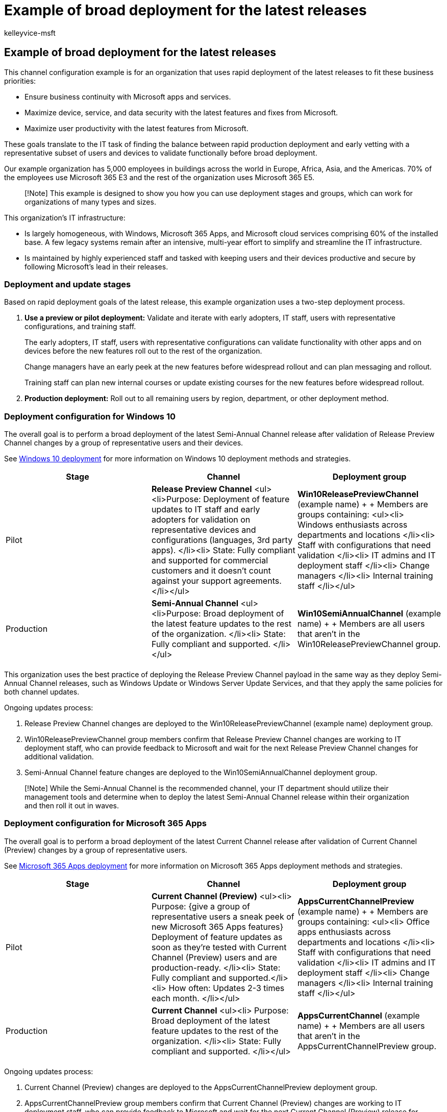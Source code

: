 = Example of broad deployment for the latest releases
:audience: ITPro
:author: kelleyvice-msft
:description: How an organization that deploys the latest release uses channels for Windows 10 and Microsoft 365 apps.
:f1.keywords: ["NOCSH"]
:manager: scotv
:ms.author: kvice
:ms.collection: ["Strat_O365_Enterprise", "M365-subscription-management"]
:ms.custom:
:ms.date: 07/21/2020
:ms.localizationpriority: medium
:ms.service: microsoft-365-enterprise
:ms.topic: article

== Example of broad deployment for the latest releases

This channel configuration example is for an organization that uses rapid deployment of the latest releases to fit these business priorities:

* Ensure business continuity with Microsoft apps and services.
* Maximize device, service, and data security with the latest features and fixes from Microsoft.
* Maximize user productivity with the latest features from Microsoft.

These goals translate to the IT task of finding the balance between rapid production deployment and early vetting with a representative subset of users and devices to validate functionally before broad deployment.

Our example organization has 5,000 employees in buildings across the world in Europe, Africa, Asia, and the Americas.
70% of the employees use Microsoft 365 E3 and the rest of the organization uses Microsoft 365 E5.

____
[!Note] This example is designed to show you how you can use deployment stages and groups, which can work for organizations of many types and sizes.
____

This organization's IT infrastructure:

* Is largely homogeneous, with Windows, Microsoft 365 Apps, and Microsoft cloud services comprising 60% of the installed base.
A few legacy systems remain after an intensive, multi-year effort to simplify and streamline the IT infrastructure.
* Is maintained by highly experienced staff and tasked with keeping users and their devices productive and secure by following Microsoft's lead in their releases.

=== Deployment and update stages

Based on rapid deployment goals of the latest release, this example organization uses a two-step deployment process.

. *Use a preview or pilot deployment:* Validate and iterate with early adopters, IT staff, users with representative configurations, and training staff.
+
The early adopters, IT staff, users with representative configurations can validate functionality with other apps and on devices before the new features roll out to the rest of the organization.
+
Change managers have an early peek at the new features before widespread rollout and can plan messaging and rollout.
+
Training staff can plan new internal courses or update existing courses for the new features before widespread rollout.

. *Production deployment:* Roll out to all remaining users by region, department, or other deployment method.

=== Deployment configuration for Windows 10

The overall goal is to perform a broad deployment of the latest Semi-Annual Channel release after validation of Release Preview Channel changes by a group of representative users and their devices.

See link:/windows/deployment/[Windows 10 deployment] for more information on Windows 10 deployment methods and strategies.

|===
| Stage | Channel | Deployment group

| Pilot
| *Release Preview Channel*  <ul><li>Purpose: Deployment of feature updates to IT staff and early adopters for validation on representative devices and configurations (languages, 3rd party apps).
</li><li> State: Fully compliant and supported for commercial customers and it doesn't count against your support agreements.
</li></ul>
| *Win10ReleasePreviewChannel* (example name) +  + Members are groups containing: <ul><li> Windows enthusiasts across departments and locations </li><li> Staff with configurations that need validation </li><li> IT admins and IT deployment staff </li><li> Change managers </li><li> Internal training staff </li></ul>

| Production
| *Semi-Annual Channel*  <ul><li>Purpose: Broad deployment of the latest feature updates to the rest of the organization.
</li><li> State: Fully compliant and supported.
</li></ul>
| *Win10SemiAnnualChannel* (example name) +  + Members are all users that aren't in the Win10ReleasePreviewChannel group.

|
|
|
|===

This organization uses the best practice of deploying the Release Preview Channel payload in the same way as they deploy Semi-Annual Channel releases, such as Windows Update or Windows Server Update Services, and that they apply the same policies for both channel updates.

Ongoing updates process:

. Release Preview Channel changes are deployed to the Win10ReleasePreviewChannel (example name) deployment group.
. Win10ReleasePreviewChannel group members confirm that Release Preview Channel changes are working to IT deployment staff, who can provide feedback to Microsoft and wait for the next Release Preview Channel changes for additional validation.
. Semi-Annual Channel feature changes are deployed to the Win10SemiAnnualChannel deployment group.

____
[!Note] While the Semi-Annual Channel is the recommended channel, your IT department should utilize their management tools and determine when to deploy the latest Semi-Annual Channel release within their organization and then roll it out in waves.
____

=== Deployment configuration for Microsoft 365 Apps

The overall goal is to perform a broad deployment of the latest Current Channel release after validation of Current Channel (Preview) changes by a group of representative users.

See link:/deployoffice/plan-office-365-proplus[Microsoft 365 Apps deployment] for more information on Microsoft 365 Apps deployment methods and strategies.

|===
| Stage | Channel | Deployment group

| Pilot
| *Current Channel (Preview)* <ul><li> Purpose: {give a group of representative users a sneak peek of new Microsoft 365 Apps features} Deployment of feature updates as soon as they're tested with Current Channel (Preview) users and are production-ready.
</li><li> State: Fully compliant and supported.</li><li> How often: Updates 2-3 times each month.
</li></ul>
| *AppsCurrentChannelPreview* (example name) +  + Members are groups containing: <ul><li> Office apps enthusiasts across departments and locations </li><li> Staff with configurations that need validation </li><li> IT admins and IT deployment staff </li><li> Change managers </li><li> Internal training staff </li></ul>

| Production
| *Current Channel* <ul><li> Purpose: Broad deployment of the latest feature updates to the rest of the organization.
</li><li> State: Fully compliant and supported.
</li></ul>
| *AppsCurrentChannel* (example name) +  + Members are all users that aren't in the AppsCurrentChannelPreview group.

|
|
|
|===

Ongoing updates process:

. Current Channel (Preview) changes are deployed to the AppsCurrentChannelPreview deployment group.
. AppsCurrentChannelPreview group members confirm that Current Channel (Preview) changes are working to IT deployment staff, who can provide feedback to Microsoft and wait for the next Current Channel (Preview) release for additional validation.
. Current Channel changes are deployed to the AppsCurrentChannel deployment group.

=== Visual summary

Here are the products, their channels, and the deployment groups used by this example organization.

image::../media/deploy-update-channels-examples-rapid-deploy/group-summary.png[Deployment groups for broad deployment of the latest releases.]

=== See also

xref:deploy-update-channels-examples.adoc[Deployment and update channel example configurations]

xref:microsoft-365-overview.adoc[Microsoft 365 for enterprise overview]

xref:m365-enterprise-test-lab-guides.adoc[Test lab guides]
